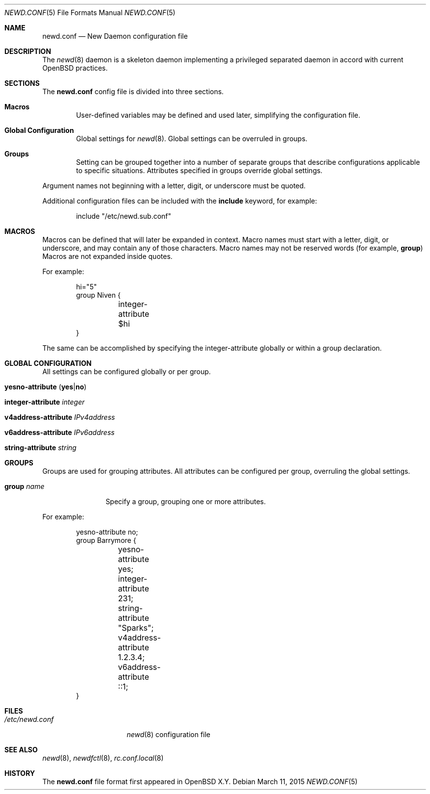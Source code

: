 .\"	$OpenBSD$
.\"
.\" Copyright (c) YYYY YOUR NAME HERE <user@your.dom.ain>
.\" Copyright (c) 2005 Esben Norby <norby@openbsd.org>
.\" Copyright (c) 2004 Claudio Jeker <claudio@openbsd.org>
.\" Copyright (c) 2003, 2004 Henning Brauer <henning@openbsd.org>
.\" Copyright (c) 2002 Daniel Hartmeier <dhartmei@openbsd.org>
.\"
.\" Permission to use, copy, modify, and distribute this software for any
.\" purpose with or without fee is hereby granted, provided that the above
.\" copyright notice and this permission notice appear in all copies.
.\"
.\" THE SOFTWARE IS PROVIDED "AS IS" AND THE AUTHOR DISCLAIMS ALL WARRANTIES
.\" WITH REGARD TO THIS SOFTWARE INCLUDING ALL IMPLIED WARRANTIES OF
.\" MERCHANTABILITY AND FITNESS. IN NO EVENT SHALL THE AUTHOR BE LIABLE FOR
.\" ANY SPECIAL, DIRECT, INDIRECT, OR CONSEQUENTIAL DAMAGES OR ANY DAMAGES
.\" WHATSOEVER RESULTING FROM LOSS OF USE, DATA OR PROFITS, WHETHER IN AN
.\" ACTION OF CONTRACT, NEGLIGENCE OR OTHER TORTIOUS ACTION, ARISING OUT OF
.\" OR IN CONNECTION WITH THE USE OR PERFORMANCE OF THIS SOFTWARE.
.\"
.Dd $Mdocdate: March 11 2015 $
.Dt NEWD.CONF 5
.Os
.Sh NAME
.Nm newd.conf
.Nd New Daemon configuration file
.Sh DESCRIPTION
The
.Xr newd 8
daemon is a skeleton daemon implementing a privileged separated daemon
in accord with current
.Ox
practices.
.Sh SECTIONS
The
.Nm
config file is divided into three sections.
.Bl -tag -width xxxx
.It Sy Macros
User-defined variables may be defined and used later, simplifying the
configuration file.
.It Sy Global Configuration
Global settings for
.Xr newd 8 .
Global settings can be overruled in groups.
.It Sy Groups
Setting can be grouped together into a number of separate groups that
describe configurations applicable to specific situations.
Attributes specified in groups override global settings.
.El
.Pp
Argument names not beginning with a letter, digit, or underscore
must be quoted.
.Pp
Additional configuration files can be included with the
.Ic include
keyword, for example:
.Bd -literal -offset indent
include "/etc/newd.sub.conf"
.Ed
.Sh MACROS
Macros can be defined that will later be expanded in context.
Macro names must start with a letter, digit, or underscore,
and may contain any of those characters.
Macro names may not be reserved words (for example,
.Ic group )
Macros are not expanded inside quotes.
.Pp
For example:
.Bd -literal -offset indent
hi="5"
group Niven {
	integer-attribute $hi
}
.Ed
.Pp
The same can be accomplished by specifying the integer-attribute
globally or within a group declaration.
.Sh GLOBAL CONFIGURATION
All settings can be configured globally or per group.
.Pp
.Bl -tag -width Ds -compact
.It Xo
.Ic yesno-attribute
.Pq Ic yes Ns | Ns Ic no
.Xc
.Pp
.It Ic integer-attribute Ar integer
.Pp
.It Ic v4address-attribute Ar IPv4address
.Pp
.It Ic v6address-attribute Ar IPv6address
.Pp
.It Ic string-attribute Ar string
.El
.Sh GROUPS
Groups are used for grouping attributes.
All attributes can be configured per group, overruling the global settings.
.Bl -tag -width group-name
.It Ic group Ar name
Specify a group, grouping one or more attributes.
.El
.Pp
For example:
.Bd -literal -offset indent
yesno-attribute no;
group Barrymore {
	yesno-attribute yes;
	integer-attribute 231;
	string-attribute "Sparks";
	v4address-attribute 1.2.3.4;
	v6address-attribute ::1;
}
.Ed
.Sh FILES
.Bl -tag -width "/etc/newd.conf" -compact
.It Pa /etc/newd.conf
.Xr newd 8
configuration file
.El
.Sh SEE ALSO
.Xr newd 8 ,
.Xr newdfctl 8 ,
.Xr rc.conf.local 8
.Sh HISTORY
The
.Nm
file format first appeared in
.Ox X.Y .
